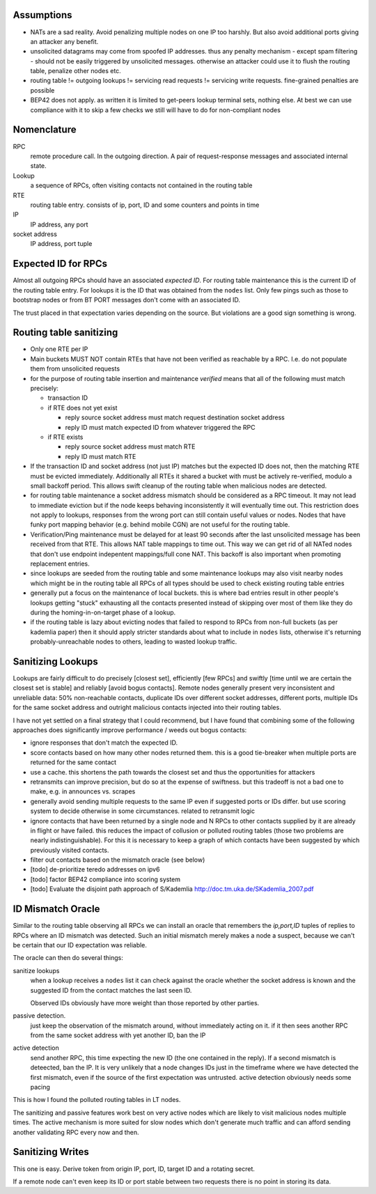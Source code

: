Assumptions
-----------

- NATs are a sad reality. Avoid penalizing multiple nodes on one IP too harshly. But also avoid additional ports giving an attacker any benefit.
- unsolicited datagrams may come from spoofed IP addresses. thus any penalty mechanism - except spam filtering - should not be easily triggered by unsolicited messages. otherwise an attacker could use it to flush the routing table, penalize other nodes etc.
- routing table != outgoing lookups != servicing read requests != servicing write requests. fine-grained penalties are possible
- BEP42 does not apply. as written it is limited to get-peers lookup terminal sets, nothing else. At best we can use compliance with it to skip a few checks we still will have to do for non-compliant nodes

Nomenclature
------------

RPC
  remote procedure call. In the outgoing direction. A pair of request-response messages and associated internal state.
Lookup
  a sequence of RPCs, often visiting contacts not contained in the routing table
RTE 
  routing table entry. consists of ip, port, ID and some counters and points in time
IP
  IP address, any port
socket address
  IP address, port tuple
  

Expected ID for RPCs
--------------------

Almost all outgoing RPCs should have an associated *expected ID*. For routing table maintenance this is the current ID of the routing table entry. For lookups it is the ID that was obtained from the ``nodes`` list. Only few pings such as those to bootstrap nodes or from BT PORT messages don't come with an associated ID.

The trust placed in that expectation varies depending on the source. But violations are a good sign something is wrong.



Routing table sanitizing
------------------------

* Only one RTE per IP
* Main buckets MUST NOT contain RTEs that have not been verified as reachable by a RPC. I.e. do not populate them from unsolicited requests
* for the purpose of routing table insertion and maintenance *verified* means that all of the following must match precisely: 

  - transaction ID
  - if RTE does not yet exist
  
    - reply source socket address must match request destination socket address 
    - reply ID must match expected ID from whatever triggered the RPC

  - if RTE exists
 
    - reply source socket address must match RTE
    - reply ID must match RTE

* If the transaction ID and socket address (not just IP) matches but the expected ID does not, then the matching RTE must be evicted immediately. Additionally all RTEs it shared a bucket with must be actively re-verified, modulo a small backoff period. This allows swift cleanup of the routing table when malicious nodes are detected.
* for routing table maintenance a socket address mismatch should be considered as a RPC timeout. It may not lead to immediate eviction but if the node keeps behaving inconsistently it will eventually time out. This restriction does not apply to lookups, responses from the wrong port can still contain useful values or nodes. Nodes that have funky port mapping behavior (e.g. behind mobile CGN) are not useful for the routing table.
* Verification/Ping maintenance must be delayed for at least 90 seconds after the last unsolicited message has been received from that RTE. This allows NAT table mappings to time out. This way we can get rid of all NATed nodes that don't use endpoint indepentent mappings/full cone NAT. This backoff is also important when promoting replacement entries.
* since lookups are seeded from the routing table and some maintenance lookups may also visit nearby nodes which might be in the routing table all RPCs of all types should be used to check existing routing table entries
* generally put a focus on the maintenance of local buckets. this is where bad entries result in other people's lookups getting "stuck" exhausting all the contacts presented instead of skipping over most of them like they do during the homing-in-on-target phase of a lookup.
* if the routing table is lazy about evicting nodes that failed to respond to RPCs from non-full buckets (as per kademlia paper) then it should apply stricter standards about what to include in ``nodes`` lists, otherwise it's returning probably-unreachable nodes to others, leading to wasted lookup traffic.

Sanitizing Lookups
------------------

Lookups are fairly difficult to do precisely [closest set], efficiently [few RPCs] and swiftly [time until we are certain the closest set is stable] and reliably [avoid bogus contacts]. Remote nodes generally present very inconsistent and unreliable data: 50% non-reachable contacts, duplicate IDs over different socket addresses, different ports, multiple IDs for the same socket address and outright malicious contacts injected into their routing tables.

I have not yet settled on a final strategy that I could recommend, but I have found that combining some of the following approaches does significantly improve performance / weeds out bogus contacts:

* ignore responses that don't match the expected ID.
* score contacts based on how many other nodes returned them. this is a good tie-breaker when multiple ports are returned for the same contact
* use a cache. this shortens the path towards the closest set and thus the opportunities for attackers
* retransmits can improve precision, but do so at the expense of swiftness. but this tradeoff is not a bad one to make, e.g. in announces vs. scrapes
* generally avoid sending multiple requests to the same IP even if suggested ports or IDs differ. but use scoring system to decide otherwise in some circumstances. related to retransmit logic
* ignore contacts that have been returned by a single node and N RPCs to other contacts supplied by it are already in flight or have failed. this reduces the impact of collusion or polluted routing tables (those two problems are nearly indistinguishable). For this it is necessary to keep a graph of which contacts have been suggested by which previously visited contacts.
* filter out contacts based on the mismatch oracle (see below)
* [todo] de-prioritize teredo addresses on ipv6
* [todo] factor BEP42 compliance into scoring system
* [todo] Evaluate the disjoint path approach of S/Kademlia http://doc.tm.uka.de/SKademlia_2007.pdf


ID Mismatch Oracle
------------------

Similar to the routing table observing all RPCs we can install an oracle that remembers the *ip,port,ID* tuples of replies to RPCs where an ID mismatch was detected. Such an initial mismatch merely makes a node a suspect, because we can't be certain that our ID expectation was reliable.

The oracle can then do several things:

sanitize lookups
 when a lookup receives a ``nodes`` list it can check against the oracle whether the socket address is known and the suggested ID from the contact matches the last seen ID.
 
 Observed IDs obviously have more weight than those reported by other parties. 
passive detection.
 just keep the observation of the mismatch around, without immediately acting on it. if it then sees another RPC from the same socket address with yet another ID, ban the IP
active detection
  send another RPC, this time expecting the new ID (the one contained in the reply). If a second mismatch is deteected, ban the IP. It is very unlikely that a node changes IDs just in the timeframe where we have detected the first mismatch, even if the source of the first expectation was untrusted. active detection obviously needs some pacing


This is how I found the polluted routing tables in LT nodes.


The sanitizing and passive features work best on very active nodes which are likely to visit malicious nodes multiple times. The active mechanism is more suited for slow nodes which don't generate much traffic and can afford sending another validating RPC every now and then.

Sanitizing Writes
-----------------

This one is easy. Derive token from origin IP, port, ID, target ID and a rotating secret.

If a remote node can't even keep its ID or port stable between two requests there is no point in storing its data.